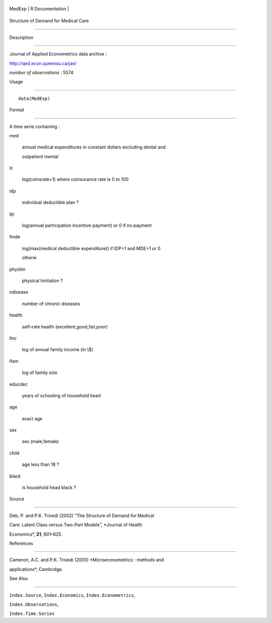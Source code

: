 +----------+-------------------+
| MedExp   | R Documentation   |
+----------+-------------------+

Structure of Demand for Medical Care
------------------------------------

Description
~~~~~~~~~~~

Journal of Applied Econometrics data archive :
http://qed.econ.queensu.ca/jae/

*number of observations* : 5574

Usage
~~~~~

::

    data(MedExp)

Format
~~~~~~

A time serie containing :

med
    annual medical expenditures in constant dollars excluding dental and
    outpatient mental

lc
    log(coinsrate+1) where coinsurance rate is 0 to 100

idp
    individual deductible plan ?

lpi
    log(annual participation incentive payment) or 0 if no payment

fmde
    log(max(medical deductible expenditure)) if IDP=1 and MDE>1 or 0
    otherw

physlim
    physical limitation ?

ndisease
    number of chronic diseases

health
    self–rate health (excellent,good,fair,poor)

linc
    log of annual family income (in \\$)

lfam
    log of family size

educdec
    years of schooling of household head

age
    exact age

sex
    sex (male,female)

child
    age less than 18 ?

black
    is household head black ?

Source
~~~~~~

Deb, P. and P.K. Trivedi (2002) “The Structure of Demand for Medical
Care: Latent Class versus Two-Part Models”, *Journal of Health
Economics*, **21**, 601–625.

References
~~~~~~~~~~

Cameron, A.C. and P.K. Trivedi (2005) *Microeconometrics : methods and
applications*, Cambridge.

See Also
~~~~~~~~

``Index.Source``, ``Index.Economics``, ``Index.Econometrics``,
``Index.Observations``,

``Index.Time.Series``
